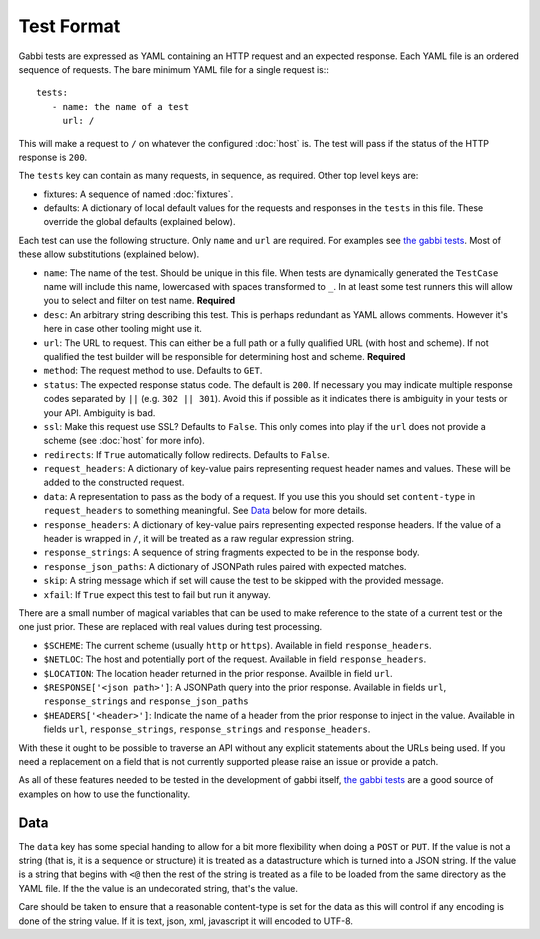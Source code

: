 Test Format
===========

Gabbi tests are expressed as YAML containing an HTTP request and an
expected response. Each YAML file is an ordered sequence of requests.
The bare minimum YAML file for a single request is:::

    tests:
       - name: the name of a test
         url: /

This will make a request to ``/`` on whatever the configured
:doc:`host` is. The test will pass if the status of the HTTP response
is ``200``.

The ``tests`` key can contain as many requests, in sequence, as
required. Other top level keys are:

* fixtures: A sequence of named :doc:`fixtures`.
* defaults: A dictionary of local default values for the requests and
  responses in the ``tests`` in this file. These override the global
  defaults (explained below).

Each test can use the following structure. Only ``name`` and ``url``
are required. For examples see `the gabbi tests`_. Most of
these allow substitutions (explained below).

* ``name``: The name of the test. Should be unique in this file. When
  tests are dynamically generated the ``TestCase`` name will include
  this name, lowercased with spaces transformed to ``_``. In at least
  some test runners this will allow you to select and filter on test
  name. **Required**
* ``desc``: An arbitrary string describing this test. This is perhaps
  redundant as YAML allows comments. However it's here in case other
  tooling might use it.
* ``url``: The URL to request. This can either be a full path or a
  fully qualified URL (with host and scheme). If not qualified the
  test builder will be responsible for determining host and scheme.
  **Required**
* ``method``: The request method to use. Defaults to ``GET``.
* ``status``: The expected response status code. The default is
  ``200``. If necessary you may indicate multiple response codes
  separated by ``||`` (e.g. ``302 || 301``). Avoid this if possible as
  it indicates there is ambiguity in your tests or your API. Ambiguity
  is bad.
* ``ssl``: Make this request use SSL? Defaults to ``False``. This only
  comes into play if the ``url`` does not provide a scheme (see
  :doc:`host` for more info).
* ``redirects``: If ``True`` automatically follow redirects. Defaults
  to ``False``.
* ``request_headers``: A dictionary of key-value pairs representing
  request header names and values. These will be added to the
  constructed request.
* ``data``: A representation to pass as the body of a request. If you
  use this you should set ``content-type`` in ``request_headers`` to
  something meaningful. See `Data`_ below for more details.
* ``response_headers``: A dictionary of key-value pairs representing
  expected response headers. If the value of a header is wrapped in
  ``/``, it will be treated as a raw regular expression string.
* ``response_strings``: A sequence of string fragments expected to be
  in the response body.
* ``response_json_paths``: A dictionary of JSONPath rules paired with
  expected matches.
* ``skip``: A string message which if set will cause the test to be
  skipped with the provided message.
* ``xfail``: If ``True`` expect this test to fail but run it anyway.

There are a small number of magical variables that can be used to make
reference to the state of a current test or the one just prior. These
are replaced with real values during test processing.

* ``$SCHEME``: The current scheme (usually ``http`` or ``https``).
  Available in field ``response_headers``.
* ``$NETLOC``: The host and potentially port of the request.
  Available in field ``response_headers``.
* ``$LOCATION``: The location header returned in the prior response.
  Availble in field ``url``.
* ``$RESPONSE['<json path>']``: A JSONPath query into the prior
  response. Available in fields ``url``, ``response_strings`` and
  ``response_json_paths``
* ``$HEADERS['<header>']``: Indicate the name of a header from the
  prior response to inject in the value. Available in fields ``url``,
  ``response_strings``, ``response_strings`` and ``response_headers``.

With these it ought to be possible to traverse an API without any
explicit statements about the URLs being used. If you need a
replacement on a field that is not currently supported please raise
an issue or provide a patch.

As all of these features needed to be tested in the development of
gabbi itself, `the gabbi tests`_ are a good source of examples on how
to use the functionality.

Data
----

The ``data`` key has some special handing to allow for a bit more
flexibility when doing a ``POST`` or ``PUT``. If the value is not a
string (that is, it is a sequence or structure) it is treated as a
datastructure which is turned into a JSON string. If the value is a
string that begins with ``<@`` then the rest of the string is treated
as a file to be loaded from the same directory as the YAML file. If
the the value is an undecorated string, that's the value.

Care should be taken to ensure that a reasonable content-type is set
for the data as this will control if any encoding is done of the
string value. If it is text, json, xml, javascript it will encoded to
UTF-8.

.. _the gabbi tests: https://github.com/cdent/gabbi/tree/master/gabbi/gabbits_intercept
